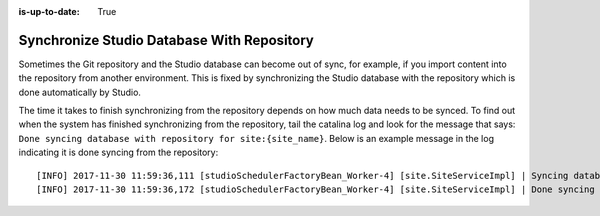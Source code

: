 :is-up-to-date: True

.. _sync_studio_database_with_repo:

===========================================
Synchronize Studio Database With Repository
===========================================

Sometimes the Git repository and the Studio database can become out of sync, for example, if you import content into the repository from
another environment. This is fixed by synchronizing the Studio database with the repository which is done automatically by Studio.

The time it takes to finish synchronizing from the repository depends on how much data needs to be synced.  To find out when the system has finished synchronizing from the repository, tail the catalina log and look for the message that says: ``Done syncing database with repository for site:{site_name}``.  Below is an example message in the log indicating it is done syncing from the repository::

    [INFO] 2017-11-30 11:59:36,111 [studioSchedulerFactoryBean_Worker-4] [site.SiteServiceImpl] | Syncing database with repository for site: myawesomesite   fromCommitId = deffff55157664a0895f495f472c73fbaab50f02
    [INFO] 2017-11-30 11:59:36,172 [studioSchedulerFactoryBean_Worker-4] [site.SiteServiceImpl] | Done syncing database with repository for site: myawesomesite fromCommitId = deffff55157664a0895f495f472c73fbaab50f02 with a final result of: true

